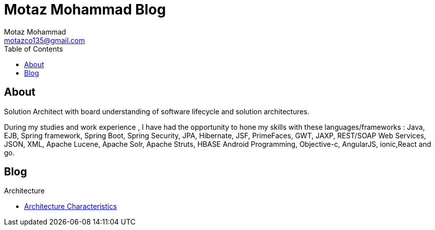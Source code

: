 = Motaz Mohammad Blog
Motaz Mohammad <motazco135@gmail.com>
:toc:
:icons: font
:url-quickref: https://docs.asciidoctor.org/asciidoc/latest/syntax-quick-reference/

== About
Solution Architect with board understanding of software lifecycle and solution architectures.

During my studies and work experience , I have had the opportunity to hone my skills with these languages/frameworks : Java, EJB, Spring framework, Spring Boot, Spring Security, JPA, Hibernate, JSF, PrimeFaces, GWT, JAXP, REST/SOAP Web Services, JSON, XML, Apache Lucene, Apache Solr, Apache Struts, HBASE Android Programming, Objective-c, AngularJS, ionic,React and go.


== Blog

.Architecture
* https://motazco135.github.io/blog/architecture-characteristics.html[Architecture Characteristics]

